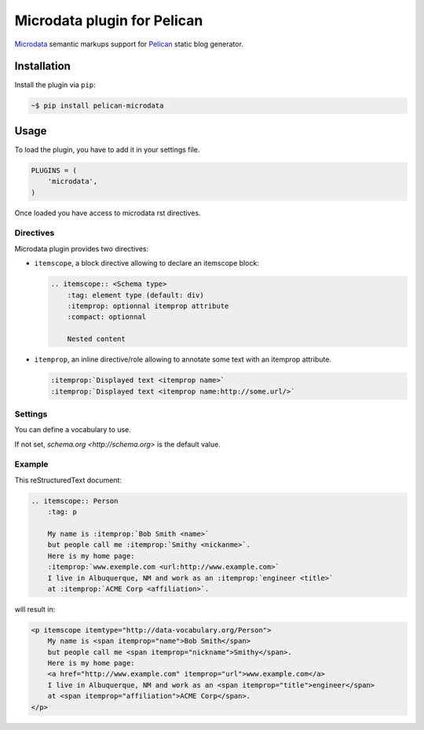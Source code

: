 Microdata plugin for Pelican
============================

.. image:: https://secure.travis-ci.org/noirbizarre/pelican-microdata.svg?branch=master
   :target: https://travis-ci.org/noirbizarre/pelican-microdata
.. image:: https://coveralls.io/repos/noirbizarre/pelican-microdata/badge.png?branch=master
    :target: https://coveralls.io/r/noirbizarre/pelican-microdata?branch=master
.. image:: https://img.shields.io/pypi/l/pelican-microdata.svg
    :target: https://pypi.python.org/pypi/pelican-microdata
.. image:: https://img.shields.io/pypi/pyversions/pelican-microdata.svg
    :target: https://pypi.python.org/pypi/pelican-microdata

`Microdata`_ semantic markups support for `Pelican`_ static blog generator.

Installation
------------

Install the plugin via ``pip``:

.. code-block:: bash

    ~$ pip install pelican-microdata


Usage
-----

To load the plugin, you have to add it in your settings file.

.. code-block:: python

    PLUGINS = (
        'microdata',
    )

Once loaded you have access to microdata rst directives.


Directives
~~~~~~~~~~

Microdata plugin provides two directives:

- ``itemscope``, a block directive allowing to declare an itemscope block:

  .. code-block:: ReST

      .. itemscope:: <Schema type>
          :tag: element type (default: div)
          :itemprop: optionnal itemprop attribute
          :compact: optionnal

          Nested content

- ``itemprop``, an inline directive/role allowing to annotate some text with an itemprop attribute.

  .. code-block:: ReST

      :itemprop:`Displayed text <itemprop name>`
      :itemprop:`Displayed text <itemprop name:http://some.url/>`

Settings
~~~~~~~~

You can define a vocabulary to use.

If not set, `schema.org <http://schema.org>` is the default value.

Example
~~~~~~~

This reStructuredText document:

.. code-block:: ReST

    .. itemscope:: Person
        :tag: p

        My name is :itemprop:`Bob Smith <name>`
        but people call me :itemprop:`Smithy <nickanme>`.
        Here is my home page:
        :itemprop:`www.exemple.com <url:http://www.example.com>`
        I live in Albuquerque, NM and work as an :itemprop:`engineer <title>`
        at :itemprop:`ACME Corp <affiliation>`.


will result in:

.. code-block:: html

    <p itemscope itemtype="http://data-vocabulary.org/Person">
        My name is <span itemprop="name">Bob Smith</span>
        but people call me <span itemprop="nickname">Smithy</span>.
        Here is my home page:
        <a href="http://www.example.com" itemprop="url">www.example.com</a>
        I live in Albuquerque, NM and work as an <span itemprop="title">engineer</span>
        at <span itemprop="affiliation">ACME Corp</span>.
    </p>


.. _Microdata: http://schema.org/
.. _Pelican: http://getpelican.com/
